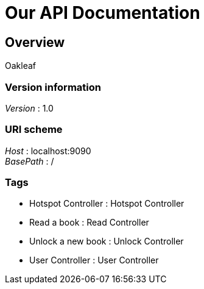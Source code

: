 = Our API Documentation


[[_overview]]
== Overview
Oakleaf


=== Version information
[%hardbreaks]
__Version__ : 1.0


=== URI scheme
[%hardbreaks]
__Host__ : localhost:9090
__BasePath__ : /


=== Tags

* Hotspot Controller : Hotspot Controller
* Read a book : Read Controller
* Unlock a new book : Unlock Controller
* User Controller : User Controller



